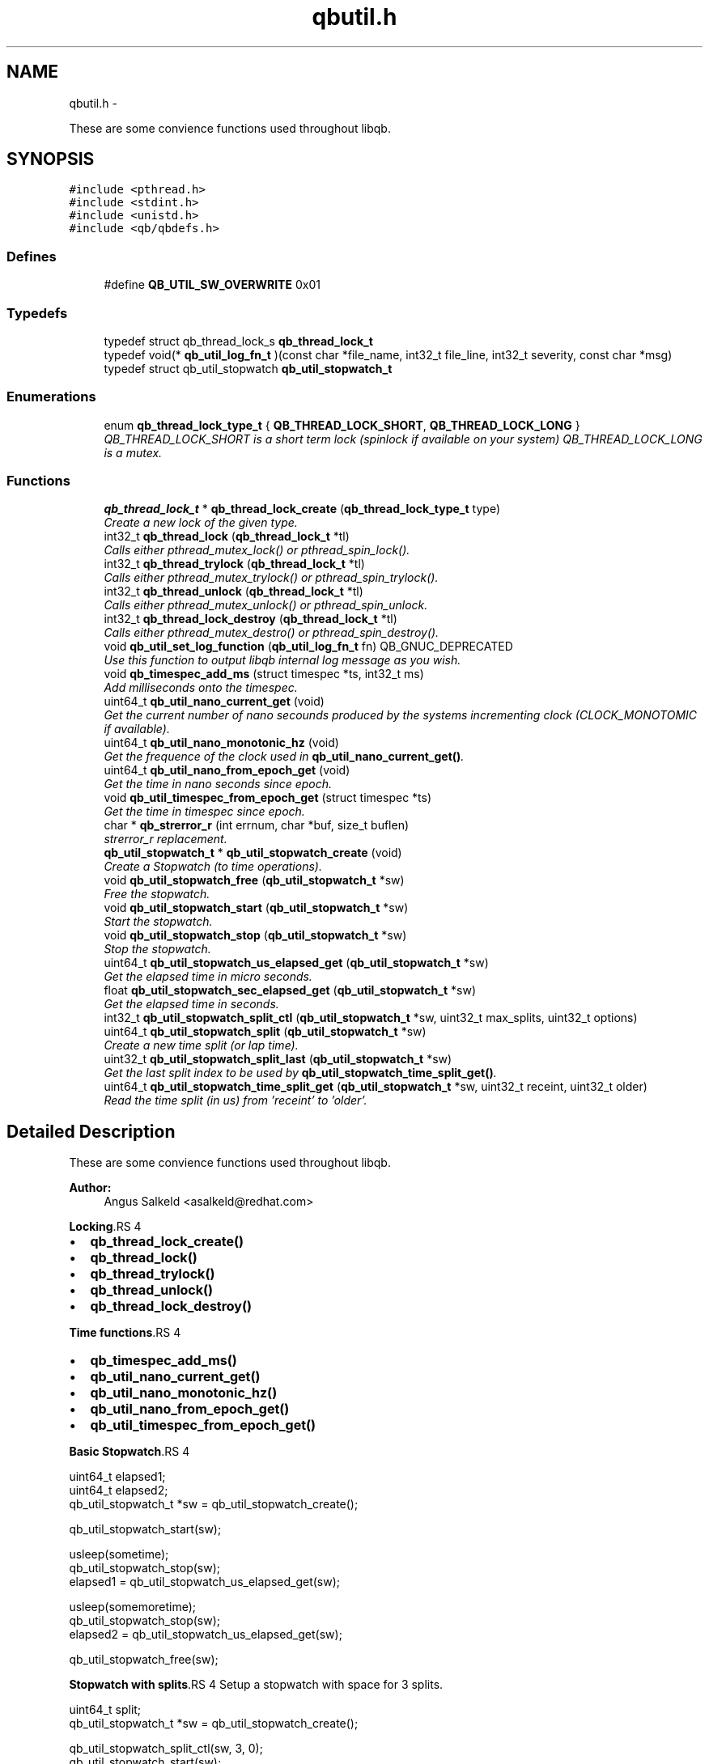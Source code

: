 .TH "qbutil.h" 3 "24 Aug 2015" "Version 0.17.2" "libqb" \" -*- nroff -*-
.ad l
.nh
.SH NAME
qbutil.h \- 
.PP
These are some convience functions used throughout libqb.  

.SH SYNOPSIS
.br
.PP
\fC#include <pthread.h>\fP
.br
\fC#include <stdint.h>\fP
.br
\fC#include <unistd.h>\fP
.br
\fC#include <qb/qbdefs.h>\fP
.br

.SS "Defines"

.in +1c
.ti -1c
.RI "#define \fBQB_UTIL_SW_OVERWRITE\fP   0x01"
.br
.in -1c
.SS "Typedefs"

.in +1c
.ti -1c
.RI "typedef struct qb_thread_lock_s \fBqb_thread_lock_t\fP"
.br
.ti -1c
.RI "typedef void(* \fBqb_util_log_fn_t\fP )(const char *file_name, int32_t file_line, int32_t severity, const char *msg)"
.br
.ti -1c
.RI "typedef struct qb_util_stopwatch \fBqb_util_stopwatch_t\fP"
.br
.in -1c
.SS "Enumerations"

.in +1c
.ti -1c
.RI "enum \fBqb_thread_lock_type_t\fP { \fBQB_THREAD_LOCK_SHORT\fP, \fBQB_THREAD_LOCK_LONG\fP }"
.br
.RI "\fIQB_THREAD_LOCK_SHORT is a short term lock (spinlock if available on your system) QB_THREAD_LOCK_LONG is a mutex. \fP"
.in -1c
.SS "Functions"

.in +1c
.ti -1c
.RI "\fBqb_thread_lock_t\fP * \fBqb_thread_lock_create\fP (\fBqb_thread_lock_type_t\fP type)"
.br
.RI "\fICreate a new lock of the given type. \fP"
.ti -1c
.RI "int32_t \fBqb_thread_lock\fP (\fBqb_thread_lock_t\fP *tl)"
.br
.RI "\fICalls either pthread_mutex_lock() or pthread_spin_lock(). \fP"
.ti -1c
.RI "int32_t \fBqb_thread_trylock\fP (\fBqb_thread_lock_t\fP *tl)"
.br
.RI "\fICalls either pthread_mutex_trylock() or pthread_spin_trylock(). \fP"
.ti -1c
.RI "int32_t \fBqb_thread_unlock\fP (\fBqb_thread_lock_t\fP *tl)"
.br
.RI "\fICalls either pthread_mutex_unlock() or pthread_spin_unlock. \fP"
.ti -1c
.RI "int32_t \fBqb_thread_lock_destroy\fP (\fBqb_thread_lock_t\fP *tl)"
.br
.RI "\fICalls either pthread_mutex_destro() or pthread_spin_destroy(). \fP"
.ti -1c
.RI "void \fBqb_util_set_log_function\fP (\fBqb_util_log_fn_t\fP fn) QB_GNUC_DEPRECATED"
.br
.RI "\fIUse this function to output libqb internal log message as you wish. \fP"
.ti -1c
.RI "void \fBqb_timespec_add_ms\fP (struct timespec *ts, int32_t ms)"
.br
.RI "\fIAdd milliseconds onto the timespec. \fP"
.ti -1c
.RI "uint64_t \fBqb_util_nano_current_get\fP (void)"
.br
.RI "\fIGet the current number of nano secounds produced by the systems incrementing clock (CLOCK_MONOTOMIC if available). \fP"
.ti -1c
.RI "uint64_t \fBqb_util_nano_monotonic_hz\fP (void)"
.br
.RI "\fIGet the frequence of the clock used in \fBqb_util_nano_current_get()\fP. \fP"
.ti -1c
.RI "uint64_t \fBqb_util_nano_from_epoch_get\fP (void)"
.br
.RI "\fIGet the time in nano seconds since epoch. \fP"
.ti -1c
.RI "void \fBqb_util_timespec_from_epoch_get\fP (struct timespec *ts)"
.br
.RI "\fIGet the time in timespec since epoch. \fP"
.ti -1c
.RI "char * \fBqb_strerror_r\fP (int errnum, char *buf, size_t buflen)"
.br
.RI "\fIstrerror_r replacement. \fP"
.ti -1c
.RI "\fBqb_util_stopwatch_t\fP * \fBqb_util_stopwatch_create\fP (void)"
.br
.RI "\fICreate a Stopwatch (to time operations). \fP"
.ti -1c
.RI "void \fBqb_util_stopwatch_free\fP (\fBqb_util_stopwatch_t\fP *sw)"
.br
.RI "\fIFree the stopwatch. \fP"
.ti -1c
.RI "void \fBqb_util_stopwatch_start\fP (\fBqb_util_stopwatch_t\fP *sw)"
.br
.RI "\fIStart the stopwatch. \fP"
.ti -1c
.RI "void \fBqb_util_stopwatch_stop\fP (\fBqb_util_stopwatch_t\fP *sw)"
.br
.RI "\fIStop the stopwatch. \fP"
.ti -1c
.RI "uint64_t \fBqb_util_stopwatch_us_elapsed_get\fP (\fBqb_util_stopwatch_t\fP *sw)"
.br
.RI "\fIGet the elapsed time in micro seconds. \fP"
.ti -1c
.RI "float \fBqb_util_stopwatch_sec_elapsed_get\fP (\fBqb_util_stopwatch_t\fP *sw)"
.br
.RI "\fIGet the elapsed time in seconds. \fP"
.ti -1c
.RI "int32_t \fBqb_util_stopwatch_split_ctl\fP (\fBqb_util_stopwatch_t\fP *sw, uint32_t max_splits, uint32_t options)"
.br
.ti -1c
.RI "uint64_t \fBqb_util_stopwatch_split\fP (\fBqb_util_stopwatch_t\fP *sw)"
.br
.RI "\fICreate a new time split (or lap time). \fP"
.ti -1c
.RI "uint32_t \fBqb_util_stopwatch_split_last\fP (\fBqb_util_stopwatch_t\fP *sw)"
.br
.RI "\fIGet the last split index to be used by \fBqb_util_stopwatch_time_split_get()\fP. \fP"
.ti -1c
.RI "uint64_t \fBqb_util_stopwatch_time_split_get\fP (\fBqb_util_stopwatch_t\fP *sw, uint32_t receint, uint32_t older)"
.br
.RI "\fIRead the time split (in us) from 'receint' to 'older'. \fP"
.in -1c
.SH "Detailed Description"
.PP 
These are some convience functions used throughout libqb. 

\fBAuthor:\fP
.RS 4
Angus Salkeld <asalkeld@redhat.com>
.RE
.PP
\fBLocking\fP.RS 4

.IP "\(bu" 2
\fBqb_thread_lock_create()\fP
.IP "\(bu" 2
\fBqb_thread_lock()\fP
.IP "\(bu" 2
\fBqb_thread_trylock()\fP
.IP "\(bu" 2
\fBqb_thread_unlock()\fP
.IP "\(bu" 2
\fBqb_thread_lock_destroy()\fP
.PP
.RE
.PP
\fBTime functions\fP.RS 4

.IP "\(bu" 2
\fBqb_timespec_add_ms()\fP
.IP "\(bu" 2
\fBqb_util_nano_current_get()\fP
.IP "\(bu" 2
\fBqb_util_nano_monotonic_hz()\fP
.IP "\(bu" 2
\fBqb_util_nano_from_epoch_get()\fP
.IP "\(bu" 2
\fBqb_util_timespec_from_epoch_get()\fP
.PP
.RE
.PP
\fBBasic Stopwatch\fP.RS 4

.PP
.nf
 uint64_t elapsed1;
 uint64_t elapsed2;
 qb_util_stopwatch_t *sw = qb_util_stopwatch_create();

 qb_util_stopwatch_start(sw);

 usleep(sometime);
 qb_util_stopwatch_stop(sw);
 elapsed1 = qb_util_stopwatch_us_elapsed_get(sw);

 usleep(somemoretime);
 qb_util_stopwatch_stop(sw);
 elapsed2 = qb_util_stopwatch_us_elapsed_get(sw);

 qb_util_stopwatch_free(sw);

.fi
.PP
.RE
.PP
\fBStopwatch with splits\fP.RS 4
Setup a stopwatch with space for 3 splits.
.RE
.PP
.PP
.nf
 uint64_t split;
 qb_util_stopwatch_t *sw = qb_util_stopwatch_create();

 qb_util_stopwatch_split_ctl(sw, 3, 0);
 qb_util_stopwatch_start(sw);

 usleep(sometime);
 qb_util_stopwatch_split(sw);

 usleep(somemoretime);
 qb_util_stopwatch_split(sw);

 usleep(somemoretime);
 qb_util_stopwatch_split(sw);

 idx = qb_util_stopwatch_split_last(sw);
 do {
      split = qb_util_stopwatch_time_split_get(sw, idx, idx);
      qb_log(LOG_INFO, 'split %d is %'PRIu64'', last, split);
      idx--;
 } while (split > 0);

 split = qb_util_stopwatch_time_split_get(sw, 2, 1);
 qb_log(LOG_INFO, 'time between second and third split is %'PRIu64'', split);

 qb_util_stopwatch_free(sw);
.fi
.PP
 
.SH "Define Documentation"
.PP 
.SS "#define QB_UTIL_SW_OVERWRITE   0x01"
.SH "Typedef Documentation"
.PP 
.SS "typedef struct qb_thread_lock_s \fBqb_thread_lock_t\fP"
.SS "typedef void(* \fBqb_util_log_fn_t\fP)(const char *file_name, int32_t file_line, int32_t severity, const char *msg)"
.SS "typedef struct qb_util_stopwatch \fBqb_util_stopwatch_t\fP"
.SH "Enumeration Type Documentation"
.PP 
.SS "enum \fBqb_thread_lock_type_t\fP"
.PP
QB_THREAD_LOCK_SHORT is a short term lock (spinlock if available on your system) QB_THREAD_LOCK_LONG is a mutex. 
.PP
\fBEnumerator: \fP
.in +1c
.TP
\fB\fIQB_THREAD_LOCK_SHORT \fP\fP
.TP
\fB\fIQB_THREAD_LOCK_LONG \fP\fP

.SH "Function Documentation"
.PP 
.SS "char* qb_strerror_r (int errnum, char * buf, size_t buflen)"
.PP
strerror_r replacement. 
.SS "int32_t qb_thread_lock (\fBqb_thread_lock_t\fP * tl)"
.PP
Calls either pthread_mutex_lock() or pthread_spin_lock(). 
.SS "\fBqb_thread_lock_t\fP* qb_thread_lock_create (\fBqb_thread_lock_type_t\fP type)"
.PP
Create a new lock of the given type. \fBParameters:\fP
.RS 4
\fItype\fP QB_THREAD_LOCK_SHORT == spinlock (where available, else mutex) QB_THREAD_LOCK_LONG == mutex 
.RE
.PP
\fBReturns:\fP
.RS 4
pointer to qb_thread_lock_type_t or NULL on error. 
.RE
.PP

.SS "int32_t qb_thread_lock_destroy (\fBqb_thread_lock_t\fP * tl)"
.PP
Calls either pthread_mutex_destro() or pthread_spin_destroy(). 
.SS "int32_t qb_thread_trylock (\fBqb_thread_lock_t\fP * tl)"
.PP
Calls either pthread_mutex_trylock() or pthread_spin_trylock(). 
.SS "int32_t qb_thread_unlock (\fBqb_thread_lock_t\fP * tl)"
.PP
Calls either pthread_mutex_unlock() or pthread_spin_unlock. 
.SS "void qb_timespec_add_ms (struct timespec * ts, int32_t ms)"
.PP
Add milliseconds onto the timespec. \fBParameters:\fP
.RS 4
\fIts\fP the ts to add to 
.br
\fIms\fP the amount of milliseconds to increment ts 
.RE
.PP

.SS "uint64_t qb_util_nano_current_get (void)"
.PP
Get the current number of nano secounds produced by the systems incrementing clock (CLOCK_MONOTOMIC if available). 
.SS "uint64_t qb_util_nano_from_epoch_get (void)"
.PP
Get the time in nano seconds since epoch. 
.SS "uint64_t qb_util_nano_monotonic_hz (void)"
.PP
Get the frequence of the clock used in \fBqb_util_nano_current_get()\fP. 
.SS "void qb_util_set_log_function (\fBqb_util_log_fn_t\fP fn)"
.PP
Use this function to output libqb internal log message as you wish. 
.SS "\fBqb_util_stopwatch_t\fP* qb_util_stopwatch_create (void)"
.PP
Create a Stopwatch (to time operations). 
.SS "void qb_util_stopwatch_free (\fBqb_util_stopwatch_t\fP * sw)"
.PP
Free the stopwatch. 
.SS "float qb_util_stopwatch_sec_elapsed_get (\fBqb_util_stopwatch_t\fP * sw)"
.PP
Get the elapsed time in seconds. (it must have been started and stopped). 
.SS "uint64_t qb_util_stopwatch_split (\fBqb_util_stopwatch_t\fP * sw)"
.PP
Create a new time split (or lap time). \fBParameters:\fP
.RS 4
\fIsw\fP the stopwatch 
.RE
.PP
\fBReturn values:\fP
.RS 4
\fIthe\fP relative split time in micro seconds 
.br
\fI0\fP if no more splits available 
.RE
.PP

.SS "int32_t qb_util_stopwatch_split_ctl (\fBqb_util_stopwatch_t\fP * sw, uint32_t max_splits, uint32_t options)"\fBParameters:\fP
.RS 4
\fIsw\fP the stopwatch 
.br
\fImax_splits\fP maximum number of time splits 
.br
\fIoptions\fP (0 or QB_UTIL_SW_OVERWRITE ) 
.RE
.PP
\fBReturn values:\fP
.RS 4
\fI0\fP on success 
.br
\fI-errno\fP on failure 
.RE
.PP

.SS "uint32_t qb_util_stopwatch_split_last (\fBqb_util_stopwatch_t\fP * sw)"
.PP
Get the last split index to be used by \fBqb_util_stopwatch_time_split_get()\fP. \fBNote:\fP
.RS 4
this is zero based
.RE
.PP
\fBParameters:\fP
.RS 4
\fIsw\fP the stopwatch 
.RE
.PP
\fBReturns:\fP
.RS 4
the last entry index 
.RE
.PP

.SS "void qb_util_stopwatch_start (\fBqb_util_stopwatch_t\fP * sw)"
.PP
Start the stopwatch. This also acts as a reset. Essentially it sets the starting time and clears the splits. 
.SS "void qb_util_stopwatch_stop (\fBqb_util_stopwatch_t\fP * sw)"
.PP
Stop the stopwatch. This just allows you to get the elapsed time. So you can call this multiple times. Do not call \fBqb_util_stopwatch_start()\fP unless you want to reset the stopwatch. 
.SS "uint64_t qb_util_stopwatch_time_split_get (\fBqb_util_stopwatch_t\fP * sw, uint32_t receint, uint32_t older)"
.PP
Read the time split (in us) from 'receint' to 'older'. If older == receint then the cumulated split will be returned (from the stopwatch start).
.PP
\fBParameters:\fP
.RS 4
\fIsw\fP the stopwatch 
.br
\fIreceint\fP split 
.br
\fIolder\fP split 
.RE
.PP
\fBReturn values:\fP
.RS 4
\fIthe\fP split time in micro seconds 
.br
\fI0\fP if not a valid split 
.RE
.PP

.SS "uint64_t qb_util_stopwatch_us_elapsed_get (\fBqb_util_stopwatch_t\fP * sw)"
.PP
Get the elapsed time in micro seconds. (it must have been started and stopped). 
.SS "void qb_util_timespec_from_epoch_get (struct timespec * ts)"
.PP
Get the time in timespec since epoch. \fBParameters:\fP
.RS 4
\fIts\fP (out) the timespec 
.RE
.PP
\fBReturns:\fP
.RS 4
status (0 == ok, -errno on error) 
.RE
.PP

.SH "Author"
.PP 
Generated automatically by Doxygen for libqb from the source code.
